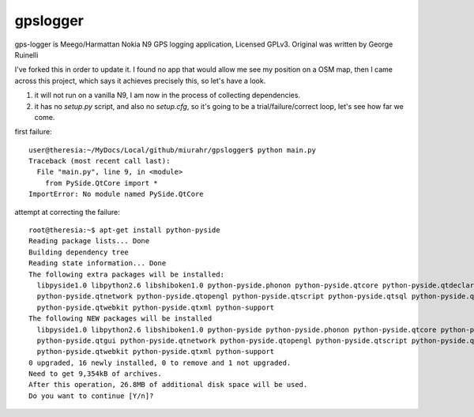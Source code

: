 gpslogger
==========
gps-logger is Meego/Harmattan Nokia N9 GPS logging application, Licensed GPLv3. Original was written by George Ruinelli

I've forked this in order to update it.  I found no app that would allow me see my position on a OSM map,
then I came across this project, which says it achieves precisely this, so let's have a look.

#. it will not run on a vanilla N9, I am now in the process of collecting dependencies.

#. it has no `setup.py` script, and also no `setup.cfg`, so it's going to be a trial/failure/correct loop, let's see how far we come.

first failure::

 user@theresia:~/MyDocs/Local/github/miurahr/gpslogger$ python main.py 
 Traceback (most recent call last):
   File "main.py", line 9, in <module>
     from PySide.QtCore import *
 ImportError: No module named PySide.QtCore

attempt at correcting the failure::

 root@theresia:~$ apt-get install python-pyside
 Reading package lists... Done
 Building dependency tree       
 Reading state information... Done
 The following extra packages will be installed:
   libpyside1.0 libpython2.6 libshiboken1.0 python-pyside.phonon python-pyside.qtcore python-pyside.qtdeclarative python-pyside.qtgui
   python-pyside.qtnetwork python-pyside.qtopengl python-pyside.qtscript python-pyside.qtsql python-pyside.qtsvg
   python-pyside.qtwebkit python-pyside.qtxml python-support
 The following NEW packages will be installed
   libpyside1.0 libpython2.6 libshiboken1.0 python-pyside python-pyside.phonon python-pyside.qtcore python-pyside.qtdeclarative
   python-pyside.qtgui python-pyside.qtnetwork python-pyside.qtopengl python-pyside.qtscript python-pyside.qtsql python-pyside.qtsvg
   python-pyside.qtwebkit python-pyside.qtxml python-support
 0 upgraded, 16 newly installed, 0 to remove and 1 not upgraded.
 Need to get 9,354kB of archives.
 After this operation, 26.8MB of additional disk space will be used.
 Do you want to continue [Y/n]? 
